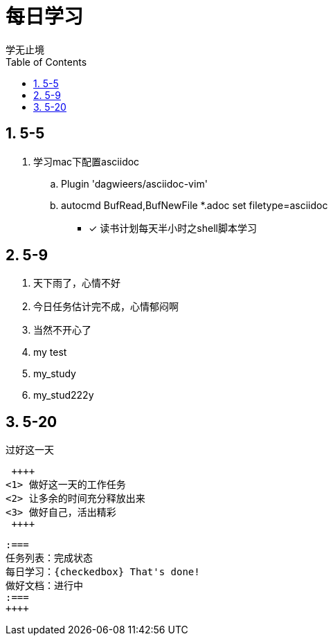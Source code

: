 = 每日学习
学无止境
:toc:
:toclevels: 4
:toc-position: left
:source-highlighter: pygments
:icons: font
:sectnums:

== 5-5

. 学习mac下配置asciidoc
.. Plugin 'dagwieers/asciidoc-vim' 
.. autocmd BufRead,BufNewFile *.adoc set filetype=asciidoc
- [*] 读书计划每天半小时之shell脚本学习

== 5-9
. 天下雨了，心情不好
. 今日任务估计完不成，心情郁闷啊
. 当然不开心了
. my test
. my_study
. my_stud222y

== 5-20

.过好这一天

 ++++
<1> 做好这一天的工作任务
<2> 让多余的时间充分释放出来
<3> 做好自己，活出精彩
 ++++

 :===
 任务列表：完成状态
 每日学习：{checkedbox} That's done!
 做好文档：进行中
 :===
 ++++

